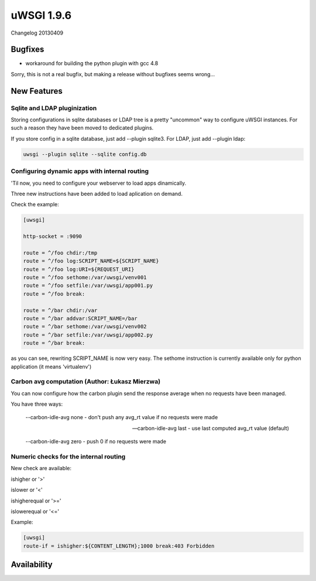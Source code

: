uWSGI 1.9.6
===========

Changelog 20130409

Bugfixes
********

* workaround for building the python plugin with gcc 4.8

Sorry, this is not a real bugfix, but making a release without bugfixes seems wrong...

New Features
************

Sqlite and LDAP pluginization
^^^^^^^^^^^^^^^^^^^^^^^^^^^^^

Storing configurations in sqlite databases or LDAP tree is a pretty "uncommon" way to configure uWSGI
instances. For such a reason they have been moved to dedicated plugins.

If you store config in a sqlite database, just add --plugin sqlite3. For LDAP, just add --plugin ldap:

.. code-block:: sh

   uwsgi --plugin sqlite --sqlite config.db

Configuring dynamic apps with internal routing
^^^^^^^^^^^^^^^^^^^^^^^^^^^^^^^^^^^^^^^^^^^^^^

'Til now, you need to configure your webserver to load apps dinamically.

Three new instructions have been added to load aplication on demand.

Check the example:

.. code-block:: ini

   [uwsgi]

   http-socket = :9090

   route = ^/foo chdir:/tmp
   route = ^/foo log:SCRIPT_NAME=${SCRIPT_NAME}
   route = ^/foo log:URI=${REQUEST_URI}
   route = ^/foo sethome:/var/uwsgi/venv001
   route = ^/foo setfile:/var/uwsgi/app001.py
   route = ^/foo break:

   route = ^/bar chdir:/var
   route = ^/bar addvar:SCRIPT_NAME=/bar
   route = ^/bar sethome:/var/uwsgi/venv002
   route = ^/bar setfile:/var/uwsgi/app002.py
   route = ^/bar break:

as you can see, rewriting SCRIPT_NAME is now very easy. The sethome instruction is currently available only for python application
(it means 'virtualenv')

Carbon avg computation (Author: Łukasz Mierzwa)
^^^^^^^^^^^^^^^^^^^^^^^^^^^^^^^^^^^^^^^^^^^^^^^

You can now configure how the carbon plugin send the response average when no requests have been managed.

You have three ways:

   --carbon-idle-avg none - don't push any avg_rt value if no requests were made

   --carbon-idle-avg last - use last computed avg_rt value (default)

   --carbon-idle-avg zero - push 0 if no requests were made

Numeric checks for the internal routing
^^^^^^^^^^^^^^^^^^^^^^^^^^^^^^^^^^^^^^^

New check are available:

ishigher or '>'

islower or '<'

ishigherequal or '>='

islowerequal or '<='

Example:

.. code-block:: ini

   [uwsgi]
   route-if = ishigher:${CONTENT_LENGTH};1000 break:403 Forbidden




Availability
************

